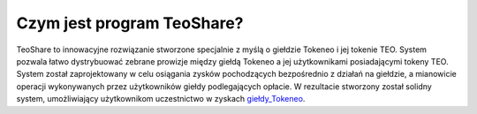 ==============================
Czym jest program TeoShare?
==============================

TeoShare to innowacyjne rozwiązanie stworzone specjalnie z myślą o giełdzie Tokeneo i jej tokenie TEO. System pozwala łatwo dystrybuować zebrane prowizje między giełdą Tokeneo a jej użytkownikami posiadającymi tokeny TEO. System został zaprojektowany w celu osiągania zysków pochodzących bezpośrednio z działań na giełdzie, a mianowicie operacji wykonywanych przez użytkowników giełdy podlegających opłacie. W rezultacie stworzony został solidny system, umożliwiający użytkownikom uczestnictwo w zyskach giełdy_Tokeneo_.




.. _giełdy_Tokeneo: https://market.tokeneo.com/pl